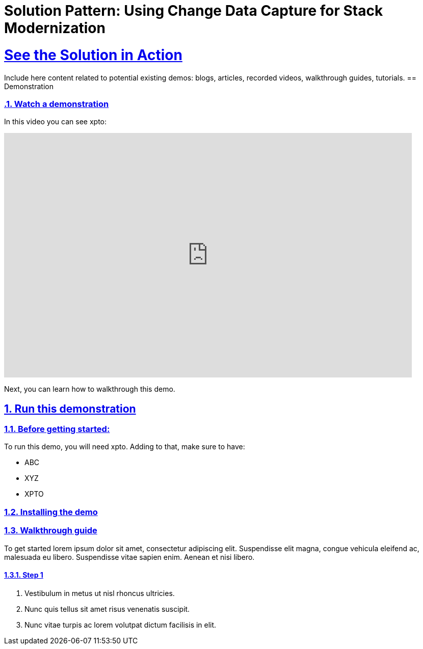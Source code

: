 = Solution Pattern: Using Change Data Capture for Stack Modernization
:sectnums:
:sectlinks:
:doctype: book

= See the Solution in Action

Include here content related to potential existing demos: blogs, articles, recorded videos, walkthrough guides, tutorials.
== Demonstration

[#demo-video]
=== Watch a demonstration

In this video you can see xpto:

video::3yULVMdqJ98[youtube, width=800, height=480]

Next, you can learn how to walkthrough this demo.

== Run this demonstration

=== Before getting started:

To run this demo, you will need xpto. Adding to that, make sure to have: 

* ABC
* XYZ
* XPTO

=== Installing the demo

=== Walkthrough guide

To get started lorem ipsum dolor sit amet, consectetur adipiscing elit. Suspendisse elit magna, congue vehicula eleifend ac, malesuada eu libero. Suspendisse vitae sapien enim. Aenean et nisi libero.

==== Step 1

1. Vestibulum in metus ut nisl rhoncus ultricies.
2. Nunc quis tellus sit amet risus venenatis suscipit.
3. Nunc vitae turpis ac lorem volutpat dictum facilisis in elit.
